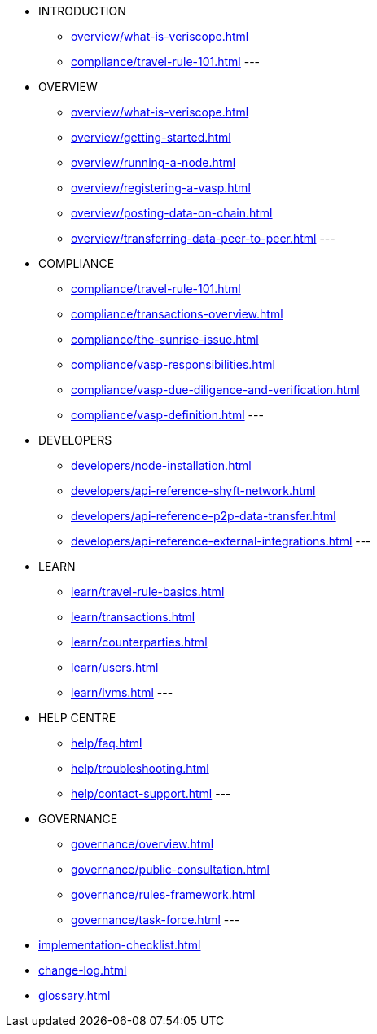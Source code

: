 * INTRODUCTION
** xref:overview/what-is-veriscope.adoc[]
** xref:compliance/travel-rule-101.adoc[]
---
* OVERVIEW
** xref:overview/what-is-veriscope.adoc[]
** xref:overview/getting-started.adoc[]
** xref:overview/running-a-node.adoc[]
** xref:overview/registering-a-vasp.adoc[]
** xref:overview/posting-data-on-chain.adoc[]
** xref:overview/transferring-data-peer-to-peer.adoc[]
---
* COMPLIANCE
** xref:compliance/travel-rule-101.adoc[]
** xref:compliance/transactions-overview.adoc[]
** xref:compliance/the-sunrise-issue.adoc[]
** xref:compliance/vasp-responsibilities.adoc[]
** xref:compliance/vasp-due-diligence-and-verification.adoc[]
** xref:compliance/vasp-definition.adoc[]
---
* DEVELOPERS
** xref:developers/node-installation.adoc[]
** xref:developers/api-reference-shyft-network.adoc[]
** xref:developers/api-reference-p2p-data-transfer.adoc[]
** xref:developers/api-reference-external-integrations.adoc[]
---
* LEARN
** xref:learn/travel-rule-basics.adoc[]
** xref:learn/transactions.adoc[]
** xref:learn/counterparties.adoc[]
** xref:learn/users.adoc[]
** xref:learn/ivms.adoc[]
---
* HELP CENTRE
** xref:help/faq.adoc[]
** xref:help/troubleshooting.adoc[]
** xref:help/contact-support.adoc[]
---
* GOVERNANCE 
** xref:governance/overview.adoc[]
** xref:governance/public-consultation.adoc[]
** xref:governance/rules-framework.adoc[]
** xref:governance/task-force.adoc[]
---
* xref:implementation-checklist.adoc[]
* xref:change-log.adoc[]
* xref:glossary.adoc[]
